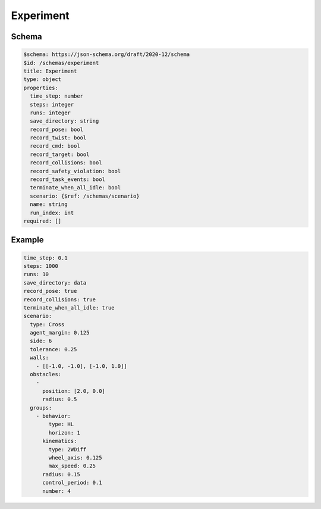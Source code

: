 .. _experiment yaml:

==========
Experiment
==========

Schema
^^^^^^

.. code-block:: yaml

   $schema: https://json-schema.org/draft/2020-12/schema
   $id: /schemas/experiment
   title: Experiment
   type: object
   properties:
     time_step: number
     steps: integer
     runs: integer
     save_directory: string
     record_pose: bool
     record_twist: bool
     record_cmd: bool
     record_target: bool
     record_collisions: bool
     record_safety_violation: bool
     record_task_events: bool
     terminate_when_all_idle: bool
     scenario: {$ref: /schemas/scenario}
     name: string
     run_index: int
   required: []

Example
^^^^^^^

.. code-block:: yaml

   time_step: 0.1
   steps: 1000
   runs: 10
   save_directory: data
   record_pose: true
   record_collisions: true
   terminate_when_all_idle: true
   scenario:
     type: Cross
     agent_margin: 0.125
     side: 6
     tolerance: 0.25
     walls:
       - [[-1.0, -1.0], [-1.0, 1.0]]
     obstacles:
       - 
         position: [2.0, 0.0]
         radius: 0.5
     groups:
       - behavior:
           type: HL
           horizon: 1
         kinematics:
           type: 2WDiff
           wheel_axis: 0.125
           max_speed: 0.25
         radius: 0.15
         control_period: 0.1
         number: 4

